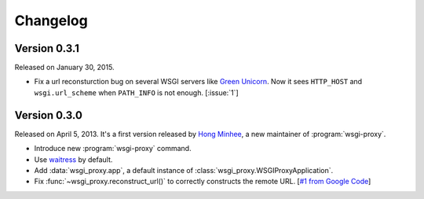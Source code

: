Changelog
=========

Version 0.3.1
-------------

Released on January 30, 2015.

- Fix a url reconsturction bug on several WSGI servers like `Green Unicorn`_.
  Now it sees ``HTTP_HOST`` and ``wsgi.url_scheme`` when ``PATH_INFO`` is
  not enough.  [:issue:`1`]

.. _Green Unicorn: http://gunicorn.org/


Version 0.3.0
-------------

Released on April 5, 2013.  It's a first version released by `Hong Minhee`__,
a new maintainer of :program:`wsgi-proxy`.

- Introduce new :program:`wsgi-proxy` command.
- Use waitress_ by default.
- Add :data:`wsgi_proxy.app`, a default instance of
  :class:`wsgi_proxy.WSGIProxyApplication`.
- Fix :func:`~wsgi_proxy.reconstruct_url()` to correctly constructs
  the remote URL.  [`#1 from Google Code`__]

__ http://hongminhee.org/
__ http://code.google.com/p/wsgi-proxy/issues/detail?id=1
.. _waitress: https://github.com/Pylons/waitress
